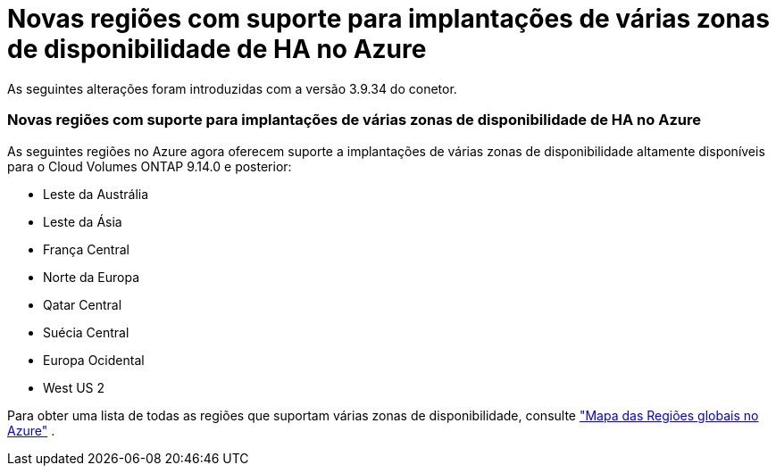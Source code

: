 = Novas regiões com suporte para implantações de várias zonas de disponibilidade de HA no Azure
:allow-uri-read: 


As seguintes alterações foram introduzidas com a versão 3.9.34 do conetor.



=== Novas regiões com suporte para implantações de várias zonas de disponibilidade de HA no Azure

As seguintes regiões no Azure agora oferecem suporte a implantações de várias zonas de disponibilidade altamente disponíveis para o Cloud Volumes ONTAP 9.14.0 e posterior:

* Leste da Austrália
* Leste da Ásia
* França Central
* Norte da Europa
* Qatar Central
* Suécia Central
* Europa Ocidental
* West US 2


Para obter uma lista de todas as regiões que suportam várias zonas de disponibilidade, consulte https://bluexp.netapp.com/cloud-volumes-global-regions["Mapa das Regiões globais no Azure"^] .
